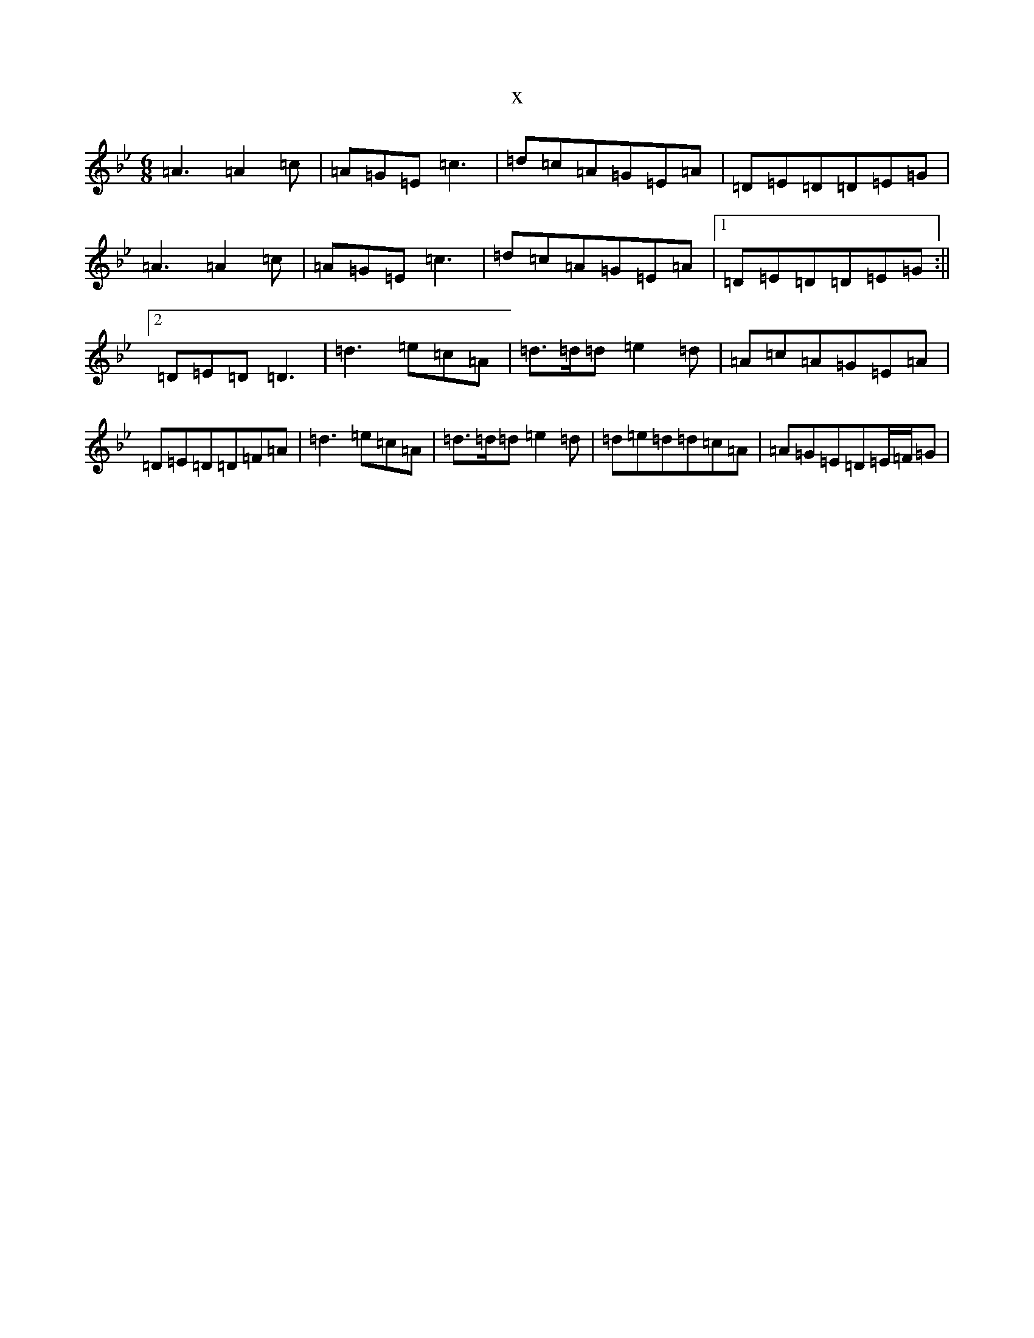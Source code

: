 X:17348
T:x
L:1/8
M:6/8
K: C Dorian
=A3=A2=c|=A=G=E=c3|=d=c=A=G=E=A|=D=E=D=D=E=G|=A3=A2=c|=A=G=E=c3|=d=c=A=G=E=A|1=D=E=D=D=E=G:||2=D=E=D=D3|=d3=e=c=A|=d>=d=d=e2=d|=A=c=A=G=E=A|=D=E=D=D=F=A|=d3=e=c=A|=d>=d=d=e2=d|=d=e=d=d=c=A|=A=G=E=D=E/2=F/2=G|